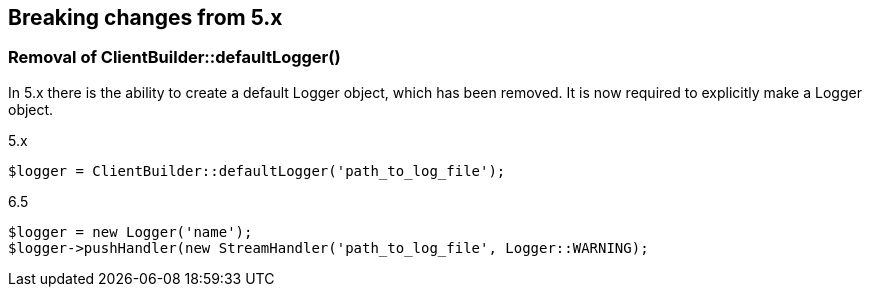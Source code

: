 [[breaking_changes]]
== Breaking changes from 5.x

### Removal of ClientBuilder::defaultLogger()

In 5.x there is the ability to create a default Logger object, which has been removed. It is now required to explicitly make a Logger object.

5.x
```
$logger = ClientBuilder::defaultLogger('path_to_log_file');
```

6.5
```
$logger = new Logger('name');
$logger->pushHandler(new StreamHandler('path_to_log_file', Logger::WARNING);
```

